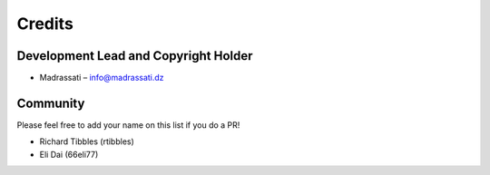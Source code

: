 
Credits
=======

Development Lead and Copyright Holder
-------------------------------------

* Madrassati – info@madrassati.dz

Community
---------

Please feel free to add your name on this list if you do a PR!

* Richard Tibbles (rtibbles)
* Eli Dai (66eli77)
